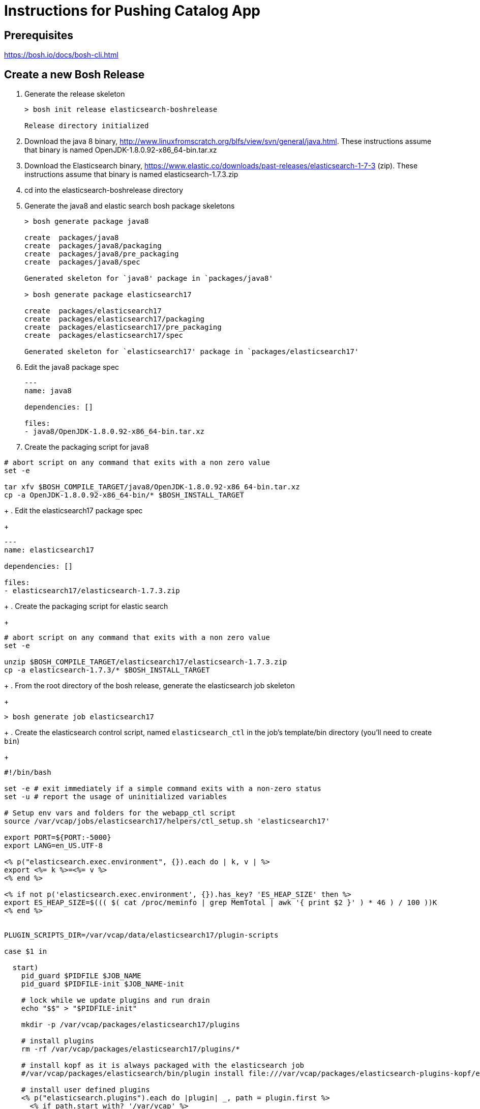 = Instructions for Pushing Catalog App

== Prerequisites

https://bosh.io/docs/bosh-cli.html

== Create a new Bosh Release

. Generate the release skeleton
+
----
> bosh init release elasticsearch-boshrelease

Release directory initialized
----
+
. Download the java 8 binary, http://www.linuxfromscratch.org/blfs/view/svn/general/java.html. These instructions assume that binary is named OpenJDK-1.8.0.92-x86_64-bin.tar.xz
. Download the Elasticsearch binary, https://www.elastic.co/downloads/past-releases/elasticsearch-1-7-3 (zip).  These instructions assume that binary is named elasticsearch-1.7.3.zip
. cd into the elasticsearch-boshrelease directory
. Generate the java8 and elastic search bosh package skeletons
+
----
> bosh generate package java8

create	packages/java8
create	packages/java8/packaging
create	packages/java8/pre_packaging
create	packages/java8/spec

Generated skeleton for `java8' package in `packages/java8'

> bosh generate package elasticsearch17

create	packages/elasticsearch17
create	packages/elasticsearch17/packaging
create	packages/elasticsearch17/pre_packaging
create	packages/elasticsearch17/spec

Generated skeleton for `elasticsearch17' package in `packages/elasticsearch17'
----
+
. Edit the java8 package spec
+
----
---
name: java8

dependencies: []

files:
- java8/OpenJDK-1.8.0.92-x86_64-bin.tar.xz
----
+
. Create the packaging script for java8
----
# abort script on any command that exits with a non zero value
set -e

tar xfv $BOSH_COMPILE_TARGET/java8/OpenJDK-1.8.0.92-x86_64-bin.tar.xz
cp -a OpenJDK-1.8.0.92-x86_64-bin/* $BOSH_INSTALL_TARGET
----
+
. Edit the elasticsearch17 package spec
+
----
---
name: elasticsearch17

dependencies: []

files:
- elasticsearch17/elasticsearch-1.7.3.zip
----
+
. Create the packaging script for elastic search
+
----
# abort script on any command that exits with a non zero value
set -e

unzip $BOSH_COMPILE_TARGET/elasticsearch17/elasticsearch-1.7.3.zip
cp -a elasticsearch-1.7.3/* $BOSH_INSTALL_TARGET
----
+
. From the root directory of the bosh release, generate the elasticsearch job skeleton
+
----
> bosh generate job elasticsearch17
----
+ 
. Create the elasticsearch control script, named `elasticsearch_ctl` in the job's template/bin directory (you'll need to create `bin`)
+
----
#!/bin/bash

set -e # exit immediately if a simple command exits with a non-zero status
set -u # report the usage of uninitialized variables

# Setup env vars and folders for the webapp_ctl script
source /var/vcap/jobs/elasticsearch17/helpers/ctl_setup.sh 'elasticsearch17'

export PORT=${PORT:-5000}
export LANG=en_US.UTF-8

<% p("elasticsearch.exec.environment", {}).each do | k, v | %>
export <%= k %>=<%= v %>
<% end %>

<% if not p('elasticsearch.exec.environment', {}).has_key? 'ES_HEAP_SIZE' then %>
export ES_HEAP_SIZE=$((( $( cat /proc/meminfo | grep MemTotal | awk '{ print $2 }' ) * 46 ) / 100 ))K
<% end %>


PLUGIN_SCRIPTS_DIR=/var/vcap/data/elasticsearch17/plugin-scripts

case $1 in

  start)
    pid_guard $PIDFILE $JOB_NAME
    pid_guard $PIDFILE-init $JOB_NAME-init

    # lock while we update plugins and run drain
    echo "$$" > "$PIDFILE-init"

    mkdir -p /var/vcap/packages/elasticsearch17/plugins

    # install plugins
    rm -rf /var/vcap/packages/elasticsearch17/plugins/*

    # install kopf as it is always packaged with the elasticsearch job
    #/var/vcap/packages/elasticsearch/bin/plugin install file:///var/vcap/packages/elasticsearch-plugins-kopf/elasticsearch-kopf.zip

    # install user defined plugins
    <% p("elasticsearch.plugins").each do |plugin| _, path = plugin.first %>
      <% if path.start_with? '/var/vcap' %>
        /var/vcap/packages/elasticsearch17/bin/plugin install "file://<%= path %>"
      <% else %>
        /var/vcap/packages/elasticsearch17/bin/plugin install "<%= path %>"
      <% end %>
    <% end %>


    ulimit -n 64000
    ulimit -l unlimited  # required to enable elasticsearch's mlockall setting

    mkdir -p $PLUGIN_SCRIPTS_DIR

    # v21 switched to running as vcap; remove after a couple versions
    chown -R vcap:vcap $STORE_DIR $LOG_DIR $RUN_DIR $PLUGIN_SCRIPTS_DIR

    # ES2.0 deprcated -Des.config and insists on having the config file under ES_HOME/config
    cp --remove-destination $JOB_DIR/config/elasticsearch.yml /var/vcap/packages/elasticsearch17/config

    chpst -u vcap:vcap /var/vcap/packages/elasticsearch17/bin/elasticsearch \
         -p ${PIDFILE} \
         --config=/var/vcap/packages/elasticsearch17/config/elasticsearch.yml
         --XX:HeapDumpPath=${TMPDIR}/heap-dump/ \
         <%= p("elasticsearch.exec.options", []).join(' ') %> \
         >>$LOG_DIR/$JOB_NAME.stdout.log \
         2>>$LOG_DIR/$JOB_NAME.stderr.log
    ;;

  stop)
    kill_and_wait $PIDFILE

    ;;
  *)
    echo "Usage: elasticsearch_ctl {start|stop}"

    ;;

esac
exit 0
----
+
. Create a monit script for elasticsearch
+
----


Note that because this was built to be a somewhat "real" release vs. just a lab, that 
this job is more complex than might be necessary for simple install of Elasticsearch.  

